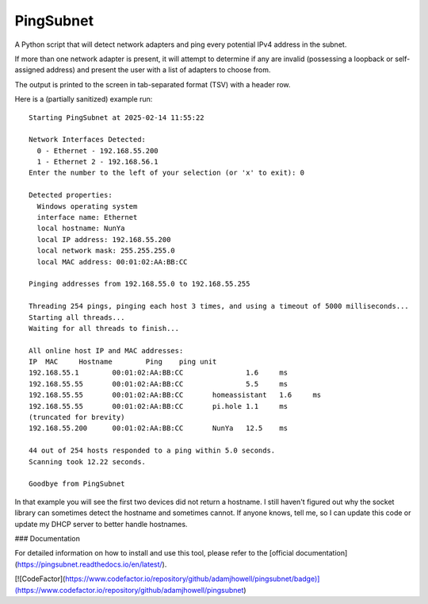 PingSubnet
==========

.. image:: https://readthedocs.org/projects/pingsubnet/badge/
   :target: https://pingsubnet.readthedocs.io/en/latest/

A Python script that will detect network adapters and ping every potential IPv4 address in the subnet.

If more than one network adapter is present, it will attempt to determine if any are invalid (possessing a loopback or self-assigned address) and present the user with a list of adapters to choose from.

The output is printed to the screen in tab-separated format (TSV) with a header row.

Here is a (partially sanitized) example run::

    Starting PingSubnet at 2025-02-14 11:55:22

    Network Interfaces Detected:
      0 - Ethernet - 192.168.55.200
      1 - Ethernet 2 - 192.168.56.1
    Enter the number to the left of your selection (or 'x' to exit): 0

    Detected properties:
      Windows operating system
      interface name: Ethernet
      local hostname: NunYa
      local IP address: 192.168.55.200
      local network mask: 255.255.255.0
      local MAC address: 00:01:02:AA:BB:CC

    Pinging addresses from 192.168.55.0 to 192.168.55.255

    Threading 254 pings, pinging each host 3 times, and using a timeout of 5000 milliseconds...
    Starting all threads...
    Waiting for all threads to finish...

    All online host IP and MAC addresses:
    IP	MAC	Hostname	Ping	ping unit
    192.168.55.1	00:01:02:AA:BB:CC		1.6	ms
    192.168.55.55	00:01:02:AA:BB:CC		5.5	ms
    192.168.55.55	00:01:02:AA:BB:CC	homeassistant	1.6	ms
    192.168.55.55	00:01:02:AA:BB:CC	pi.hole	1.1	ms
    (truncated for brevity)
    192.168.55.200	00:01:02:AA:BB:CC	NunYa	12.5	ms

    44 out of 254 hosts responded to a ping within 5.0 seconds.
    Scanning took 12.22 seconds.

    Goodbye from PingSubnet

In that example you will see the first two devices did not return a hostname.  I still haven't figured out why the socket library can sometimes detect the hostname and sometimes cannot.  If anyone knows, tell me, so I can update this code or update my DHCP server to better handle hostnames.

### Documentation

For detailed information on how to install and use this tool, please refer to the [official documentation](https://pingsubnet.readthedocs.io/en/latest/).

[![CodeFactor](https://www.codefactor.io/repository/github/adamjhowell/pingsubnet/badge)](https://www.codefactor.io/repository/github/adamjhowell/pingsubnet)
